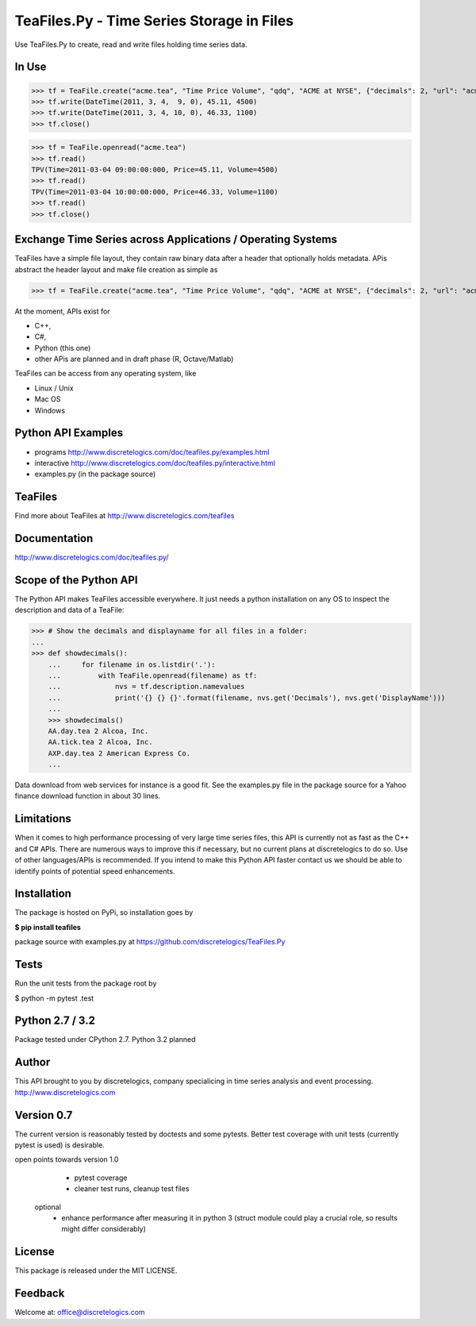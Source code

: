 TeaFiles.Py - Time Series Storage in Files
==========================================

Use TeaFiles.Py to create, read and write files holding time series data.


In Use
------

>>> tf = TeaFile.create("acme.tea", "Time Price Volume", "qdq", "ACME at NYSE", {"decimals": 2, "url": "acme.com" })
>>> tf.write(DateTime(2011, 3, 4,  9, 0), 45.11, 4500)
>>> tf.write(DateTime(2011, 3, 4, 10, 0), 46.33, 1100)
>>> tf.close()

>>> tf = TeaFile.openread("acme.tea")
>>> tf.read()
TPV(Time=2011-03-04 09:00:00:000, Price=45.11, Volume=4500)
>>> tf.read()
TPV(Time=2011-03-04 10:00:00:000, Price=46.33, Volume=1100)
>>> tf.read()
>>> tf.close()


Exchange Time Series across  Applications / Operating Systems
-------------------------------------------------------------

TeaFiles have a simple file layout, they contain raw binary data after a header that optionally holds metadata.
APis abstract the header layout and make file creation as simple as

>>> tf = TeaFile.create("acme.tea", "Time Price Volume", "qdq", "ACME at NYSE", {"decimals": 2, "url": "acme.com" })

At the moment, APIs exist for 

- C++,
- C#,
- Python (this one)
- other APis are planned and in draft phase (R, Octave/Matlab)

TeaFiles can be access from any operating system, like

- Linux / Unix
- Mac OS
- Windows


Python API Examples
-------------------
- programs        http://www.discretelogics.com/doc/teafiles.py/examples.html
- interactive     http://www.discretelogics.com/doc/teafiles.py/interactive.html
- examples.py (in the package source)


TeaFiles
--------
Find more about TeaFiles at http://www.discretelogics.com/teafiles


Documentation
-------------
http://www.discretelogics.com/doc/teafiles.py/


Scope of the Python API
-----------------------
The Python API makes TeaFiles accessible everywhere. It just needs a python installation on any OS to inspect the description and data 
of a TeaFile:


>>> # Show the decimals and displayname for all files in a folder:
...
>>> def showdecimals():
    ...     for filename in os.listdir('.'):
    ...         with TeaFile.openread(filename) as tf:
    ...             nvs = tf.description.namevalues
    ...             print('{} {} {}'.format(filename, nvs.get('Decimals'), nvs.get('DisplayName')))
    ... 
    >>> showdecimals()
    AA.day.tea 2 Alcoa, Inc.
    AA.tick.tea 2 Alcoa, Inc.
    AXP.day.tea 2 American Express Co.
    ...

Data download from web services for instance is a good fit. See the examples.py file in the package source for a Yahoo finance download function in about 30 lines.


Limitations
-----------
When it comes to high performance processing of very large time series files, this API is currently not as fast as the C++ and C# APIs. 
There are numerous ways to improve this if necessary, but no current plans at discretelogics to do so. Use of other languages/APIs is recommended. 
If you intend to make this Python API faster contact us we should be able to identify points of potential speed enhancements.


Installation
------------

The package is hosted on PyPi, so installation goes by

**$ pip install teafiles**

package source with examples.py at https://github.com/discretelogics/TeaFiles.Py

Tests
-----
Run the unit tests from the package root by

$ python -m pytest .\test


Python 2.7 / 3.2
----------------
Package tested under CPython 2.7.
Python 3.2 planned

Author
------
This API brought to you by discretelogics, company specialicing in time series analysis and event processing.
http://www.discretelogics.com

Version 0.7
-----------
The current version is reasonably tested by doctests and some pytests. Better test coverage with unit tests (currently pytest is used) is desirable.

open points towards version 1.0
    - pytest coverage
    - cleaner test runs, cleanup test files
  optional
    - enhance performance after measuring it in python 3 (struct module could play a crucial role, so results might differ considerably)

License
-------
This package is released under the MIT LICENSE.


Feedback
--------
Welcome at: office@discretelogics.com
